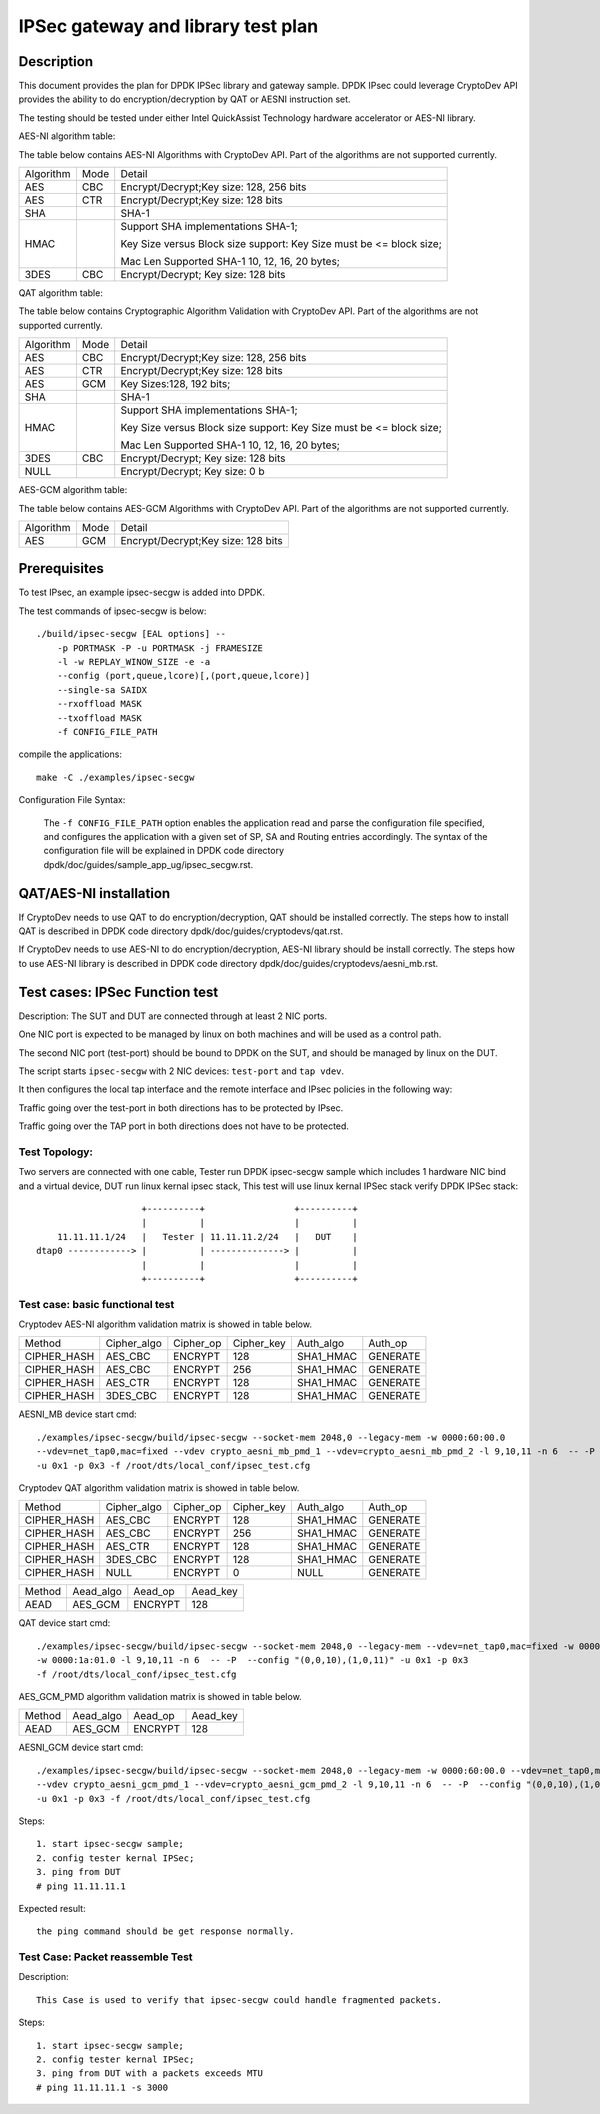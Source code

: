 .. Copyright (c) <2019>, Intel Corporation
   All rights reserved.

   Redistribution and use in source and binary forms, with or without
   modification, are permitted provided that the following conditions
   are met:

   - Redistributions of source code must retain the above copyright
     notice, this list of conditions and the following disclaimer.

   - Redistributions in binary form must reproduce the above copyright
     notice, this list of conditions and the following disclaimer in
     the documentation and/or other materials provided with the
     distribution.

   - Neither the name of Intel Corporation nor the names of its
     contributors may be used to endorse or promote products derived
     from this software without specific prior written permission.

   THIS SOFTWARE IS PROVIDED BY THE COPYRIGHT HOLDERS AND CONTRIBUTORS
   "AS IS" AND ANY EXPRESS OR IMPLIED WARRANTIES, INCLUDING, BUT NOT
   LIMITED TO, THE IMPLIED WARRANTIES OF MERCHANTABILITY AND FITNESS
   FOR A PARTICULAR PURPOSE ARE DISCLAIMED. IN NO EVENT SHALL THE
   COPYRIGHT OWNER OR CONTRIBUTORS BE LIABLE FOR ANY DIRECT, INDIRECT,
   INCIDENTAL, SPECIAL, EXEMPLARY, OR CONSEQUENTIAL DAMAGES
   (INCLUDING, BUT NOT LIMITED TO, PROCUREMENT OF SUBSTITUTE GOODS OR
   SERVICES; LOSS OF USE, DATA, OR PROFITS; OR BUSINESS INTERRUPTION)
   HOWEVER CAUSED AND ON ANY THEORY OF LIABILITY, WHETHER IN CONTRACT,
   STRICT LIABILITY, OR TORT (INCLUDING NEGLIGENCE OR OTHERWISE)
   ARISING IN ANY WAY OUT OF THE USE OF THIS SOFTWARE, EVEN IF ADVISED
   OF THE POSSIBILITY OF SUCH DAMAGE.

==============================================
IPSec gateway and library test plan
==============================================


Description
===========

This document provides the plan for DPDK IPSec library and gateway sample. DPDK IPsec could leverage CryptoDev API
provides the ability to do encryption/decryption by QAT or AESNI instruction set.

The testing should be tested under either Intel QuickAssist Technology
hardware accelerator or AES-NI library.

AES-NI algorithm table:

The table below contains AES-NI Algorithms with CryptoDev API.
Part of the algorithms are not supported currently.

+-----------+-------------------+---------------------------------------------------------------------------+
| Algorithm | Mode              | Detail                                                                    |
+-----------+-------------------+---------------------------------------------------------------------------+
| AES       | CBC               | Encrypt/Decrypt;Key size: 128, 256 bits                                   |
+-----------+-------------------+---------------------------------------------------------------------------+
| AES       | CTR               | Encrypt/Decrypt;Key size: 128 bits                                        |
+-----------+-------------------+---------------------------------------------------------------------------+
| SHA       |                   | SHA-1                                                                     |
+-----------+-------------------+---------------------------------------------------------------------------+
| HMAC      |                   | Support SHA implementations SHA-1;                                        |
|           |                   |                                                                           |
|           |                   | Key Size versus Block size support: Key Size must be <= block size;       |
|           |                   |                                                                           |
|           |                   | Mac Len Supported SHA-1 10, 12, 16, 20 bytes;                             |
+-----------+-------------------+---------------------------------------------------------------------------+
| 3DES      |  CBC              | Encrypt/Decrypt; Key size: 128 bits                                       |
+-----------+-------------------+---------------------------------------------------------------------------+


QAT algorithm table:

The table below contains Cryptographic Algorithm Validation with CryptoDev API.
Part of the algorithms are not supported currently.

+-----------+-------------------+---------------------------------------------------------------------------+
| Algorithm | Mode              | Detail                                                                    |
+-----------+-------------------+---------------------------------------------------------------------------+
| AES       | CBC               | Encrypt/Decrypt;Key size: 128, 256 bits                                   |
+-----------+-------------------+---------------------------------------------------------------------------+
| AES       | CTR               | Encrypt/Decrypt;Key size: 128 bits                                        |
+-----------+-------------------+---------------------------------------------------------------------------+
| AES       | GCM               | Key Sizes:128, 192 bits;                                                  |
+-----------+-------------------+---------------------------------------------------------------------------+
| SHA       |                   | SHA-1                                                                     |
+-----------+-------------------+---------------------------------------------------------------------------+
| HMAC      |                   | Support SHA implementations SHA-1;                                        |
|           |                   |                                                                           |
|           |                   | Key Size versus Block size support: Key Size must be <= block size;       |
|           |                   |                                                                           |
|           |                   | Mac Len Supported SHA-1 10, 12, 16, 20 bytes;                             |
|           |                   |                                                                           |
+-----------+-------------------+---------------------------------------------------------------------------+
| 3DES      |  CBC              | Encrypt/Decrypt; Key size: 128 bits                                       |
+-----------+-------------------+---------------------------------------------------------------------------+
| NULL      |                   | Encrypt/Decrypt; Key size: 0 b                                            |
+-----------+-------------------+---------------------------------------------------------------------------+

AES-GCM algorithm table:

The table below contains AES-GCM Algorithms with CryptoDev API.
Part of the algorithms are not supported currently.

+-----------+-------------------+---------------------------------------------------------------------------+
| Algorithm | Mode              | Detail                                                                    |
+-----------+-------------------+---------------------------------------------------------------------------+
| AES       | GCM               | Encrypt/Decrypt;Key size: 128 bits                                        |
+-----------+-------------------+---------------------------------------------------------------------------+

Prerequisites
=============

To test IPsec, an example ipsec-secgw is added into DPDK.

The test commands of ipsec-secgw is below::

    ./build/ipsec-secgw [EAL options] --
        -p PORTMASK -P -u PORTMASK -j FRAMESIZE
        -l -w REPLAY_WINOW_SIZE -e -a
        --config (port,queue,lcore)[,(port,queue,lcore)]
        --single-sa SAIDX
        --rxoffload MASK
        --txoffload MASK
        -f CONFIG_FILE_PATH

compile the applications::

    make -C ./examples/ipsec-secgw

Configuration File Syntax:

    The ``-f CONFIG_FILE_PATH`` option enables the application read and
    parse the configuration file specified, and configures the application
    with a given set of SP, SA and Routing entries accordingly. The syntax of
    the configuration file will be explained in DPDK code directory
    dpdk/doc/guides/sample_app_ug/ipsec_secgw.rst.


QAT/AES-NI installation
=======================

If CryptoDev needs to use QAT to do encryption/decryption, QAT should be installed
correctly. The steps how to install QAT is described in DPDK code directory
dpdk/doc/guides/cryptodevs/qat.rst.

If CryptoDev needs to use AES-NI to do encryption/decryption, AES-NI library should be install
correctly. The steps how to use AES-NI library is described in DPDK code directory
dpdk/doc/guides/cryptodevs/aesni_mb.rst.


Test cases: IPSec Function test
==================================
Description:
The SUT and DUT are connected through at least 2 NIC ports.

One NIC port is expected to be managed by linux on both machines and will be
used as a control path.

The second NIC port (test-port) should be bound to DPDK on the SUT, and should
be managed by linux on the DUT.

The script starts ``ipsec-secgw`` with 2 NIC devices: ``test-port`` and
``tap vdev``.

It then configures the local tap interface and the remote interface and IPsec
policies in the following way:

Traffic going over the test-port in both directions has to be protected by IPsec.

Traffic going over the TAP port in both directions does not have to be protected.

Test Topology:
---------------

Two servers are connected with one cable, Tester run DPDK ipsec-secgw sample
which includes 1 hardware NIC bind and a virtual device, DUT run linux kernal ipsec stack,
This test will use linux kernal IPSec stack verify DPDK IPSec stack::

                        +----------+                 +----------+
                        |          |                 |          |
        11.11.11.1/24   |   Tester | 11.11.11.2/24   |   DUT    |
    dtap0 ------------> |          | --------------> |          |
                        |          |                 |          |
                        +----------+                 +----------+

Test case: basic functional test
---------------------------------

Cryptodev AES-NI algorithm validation matrix is showed in table below.

+-------------+-------------+-------------+-------------+-------------+-------------+
| Method      | Cipher_algo |  Cipher_op  | Cipher_key  |  Auth_algo  |   Auth_op   |
+-------------+-------------+-------------+-------------+-------------+-------------+
| CIPHER_HASH | AES_CBC     | ENCRYPT     | 128         |  SHA1_HMAC  | GENERATE    |
+-------------+-------------+-------------+-------------+-------------+-------------+
| CIPHER_HASH | AES_CBC     | ENCRYPT     | 256         |  SHA1_HMAC  | GENERATE    |
+-------------+-------------+-------------+-------------+-------------+-------------+
| CIPHER_HASH | AES_CTR     | ENCRYPT     | 128         |  SHA1_HMAC  | GENERATE    |
+-------------+-------------+-------------+-------------+-------------+-------------+
| CIPHER_HASH | 3DES_CBC    | ENCRYPT     | 128         |  SHA1_HMAC  | GENERATE    |
+-------------+-------------+-------------+-------------+-------------+-------------+

AESNI_MB device start cmd::

    ./examples/ipsec-secgw/build/ipsec-secgw --socket-mem 2048,0 --legacy-mem -w 0000:60:00.0
    --vdev=net_tap0,mac=fixed --vdev crypto_aesni_mb_pmd_1 --vdev=crypto_aesni_mb_pmd_2 -l 9,10,11 -n 6  -- -P  --config "(0,0,10),(1,0,11)"
    -u 0x1 -p 0x3 -f /root/dts/local_conf/ipsec_test.cfg

Cryptodev QAT algorithm validation matrix is showed in table below.

+-------------+-------------+-------------+-------------+-------------+-------------+
| Method      | Cipher_algo |  Cipher_op  | Cipher_key  |  Auth_algo  |   Auth_op   |
+-------------+-------------+-------------+-------------+-------------+-------------+
| CIPHER_HASH | AES_CBC     | ENCRYPT     | 128         |  SHA1_HMAC  | GENERATE    |
+-------------+-------------+-------------+-------------+-------------+-------------+
| CIPHER_HASH | AES_CBC     | ENCRYPT     | 256         |  SHA1_HMAC  | GENERATE    |
+-------------+-------------+-------------+-------------+-------------+-------------+
| CIPHER_HASH | AES_CTR     | ENCRYPT     | 128         |  SHA1_HMAC  | GENERATE    |
+-------------+-------------+-------------+-------------+-------------+-------------+
| CIPHER_HASH | 3DES_CBC    | ENCRYPT     | 128         |  SHA1_HMAC  | GENERATE    |
+-------------+-------------+-------------+-------------+-------------+-------------+
| CIPHER_HASH | NULL        | ENCRYPT     | 0           |  NULL       | GENERATE    |
+-------------+-------------+-------------+-------------+-------------+-------------+

+-------------+-------------+-------------+-------------+
| Method      | Aead_algo   |  Aead_op    | Aead_key    |
+-------------+-------------+-------------+-------------+
| AEAD        | AES_GCM     | ENCRYPT     | 128         |
+-------------+-------------+-------------+-------------+

QAT device start cmd::

    ./examples/ipsec-secgw/build/ipsec-secgw --socket-mem 2048,0 --legacy-mem --vdev=net_tap0,mac=fixed -w 0000:60:00.0
    -w 0000:1a:01.0 -l 9,10,11 -n 6  -- -P  --config "(0,0,10),(1,0,11)" -u 0x1 -p 0x3
    -f /root/dts/local_conf/ipsec_test.cfg

AES_GCM_PMD algorithm validation matrix is showed in table below.

+-------------+-------------+-------------+-------------+
| Method      | Aead_algo   |  Aead_op    | Aead_key    |
+-------------+-------------+-------------+-------------+
| AEAD        | AES_GCM     | ENCRYPT     | 128         |
+-------------+-------------+-------------+-------------+

AESNI_GCM device start cmd::

    ./examples/ipsec-secgw/build/ipsec-secgw --socket-mem 2048,0 --legacy-mem -w 0000:60:00.0 --vdev=net_tap0,mac=fixed
    --vdev crypto_aesni_gcm_pmd_1 --vdev=crypto_aesni_gcm_pmd_2 -l 9,10,11 -n 6  -- -P  --config "(0,0,10),(1,0,11)"
    -u 0x1 -p 0x3 -f /root/dts/local_conf/ipsec_test.cfg

Steps::

    1. start ipsec-secgw sample;
    2. config tester kernal IPSec;
    3. ping from DUT
    # ping 11.11.11.1

Expected result::

    the ping command should be get response normally.

Test Case: Packet reassemble Test
---------------------------------
Description::

    This Case is used to verify that ipsec-secgw could handle fragmented packets.

Steps::

    1. start ipsec-secgw sample;
    2. config tester kernal IPSec;
    3. ping from DUT with a packets exceeds MTU
    # ping 11.11.11.1 -s 3000
